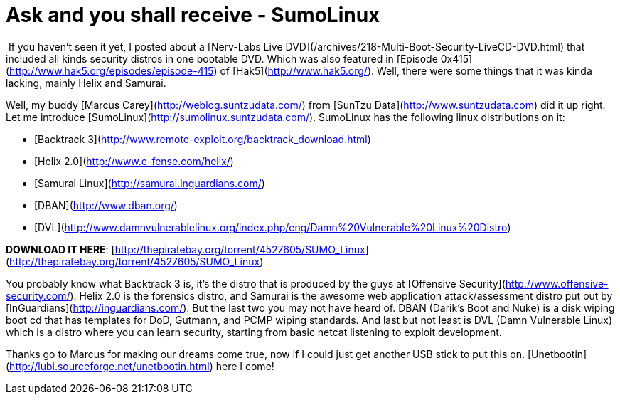 = Ask and you shall receive - SumoLinux
:hp-tags: releases

 If you haven’t seen it yet, I posted about a [Nerv-Labs Live DVD](/archives/218-Multi-Boot-Security-LiveCD-DVD.html) that included all kinds security distros in one bootable DVD. Which was also featured in [Episode 0x415](http://www.hak5.org/episodes/episode-415) of [Hak5](http://www.hak5.org/). Well, there were some things that it was kinda lacking, mainly Helix and Samurai.  

Well, my buddy [Marcus Carey](http://weblog.suntzudata.com/) from [SunTzu Data](http://www.suntzudata.com) did it up right. Let me introduce [SumoLinux](http://sumolinux.suntzudata.com/). SumoLinux has the following linux distributions on it:
	
  * [Backtrack 3](http://www.remote-exploit.org/backtrack_download.html)

  * [Helix 2.0](http://www.e-fense.com/helix/)
	
  * [Samurai Linux](http://samurai.inguardians.com/)
	
  * [DBAN](http://www.dban.org/)
	
  * [DVL](http://www.damnvulnerablelinux.org/index.php/eng/Damn%20Vulnerable%20Linux%20Distro)
  
  
**DOWNLOAD IT HERE**: [http://thepiratebay.org/torrent/4527605/SUMO_Linux](http://thepiratebay.org/torrent/4527605/SUMO_Linux)  


You probably know what Backtrack 3 is, it’s the distro that is produced by the guys at [Offensive Security](http://www.offensive-security.com/). Helix 2.0 is the forensics distro, and Samurai is the awesome web application attack/assessment distro put out by [InGuardians](http://inguardians.com/). But the last two you may not have heard of. DBAN (Darik’s Boot and Nuke) is a disk wiping boot cd that has templates for DoD, Gutmann, and PCMP wiping standards. And last but not least is DVL (Damn Vulnerable Linux) which is a distro where you can learn security, starting from basic netcat listening to exploit development.

Thanks go to Marcus for making our dreams come true, now if I could just get another USB stick to put this on. [Unetbootin](http://lubi.sourceforge.net/unetbootin.html) here I come!